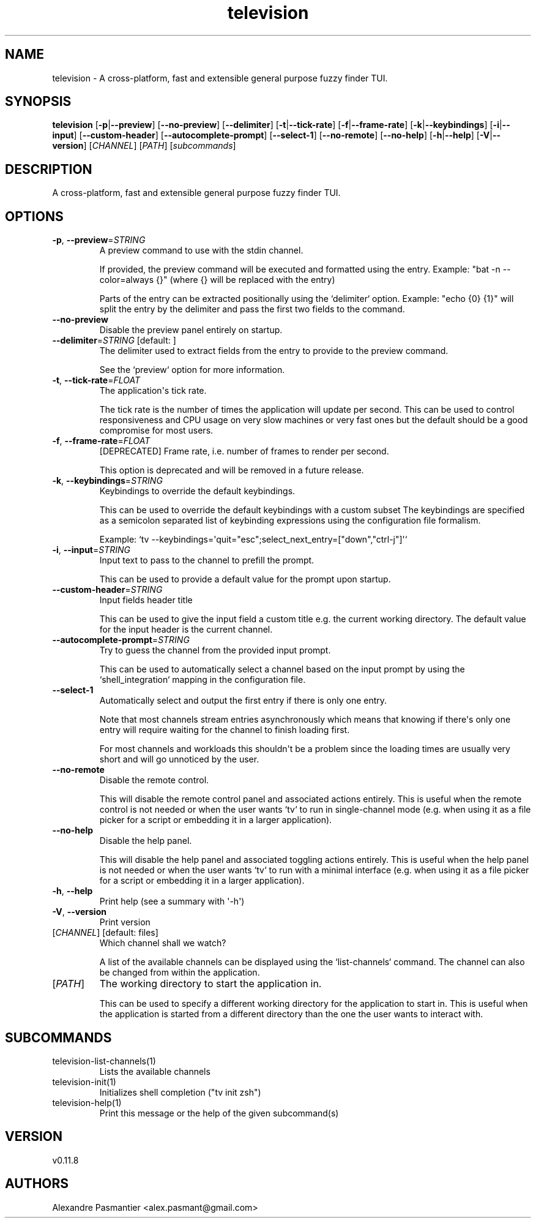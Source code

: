 .ie \n(.g .ds Aq \(aq
.el .ds Aq '
.TH television 1  "television 0.11.8" 
.SH NAME
television \- A cross\-platform, fast and extensible general purpose fuzzy finder TUI.
.SH SYNOPSIS
\fBtelevision\fR [\fB\-p\fR|\fB\-\-preview\fR] [\fB\-\-no\-preview\fR] [\fB\-\-delimiter\fR] [\fB\-t\fR|\fB\-\-tick\-rate\fR] [\fB\-f\fR|\fB\-\-frame\-rate\fR] [\fB\-k\fR|\fB\-\-keybindings\fR] [\fB\-i\fR|\fB\-\-input\fR] [\fB\-\-custom\-header\fR] [\fB\-\-autocomplete\-prompt\fR] [\fB\-\-select\-1\fR] [\fB\-\-no\-remote\fR] [\fB\-\-no\-help\fR] [\fB\-h\fR|\fB\-\-help\fR] [\fB\-V\fR|\fB\-\-version\fR] [\fICHANNEL\fR] [\fIPATH\fR] [\fIsubcommands\fR]
.SH DESCRIPTION
A cross\-platform, fast and extensible general purpose fuzzy finder TUI.
.SH OPTIONS
.TP
\fB\-p\fR, \fB\-\-preview\fR=\fISTRING\fR
A preview command to use with the stdin channel.

If provided, the preview command will be executed and formatted using
the entry.
Example: "bat \-n \-\-color=always {}" (where {} will be replaced with
the entry)

Parts of the entry can be extracted positionally using the `delimiter`
option.
Example: "echo {0} {1}" will split the entry by the delimiter and pass
the first two fields to the command.
.TP
\fB\-\-no\-preview\fR
Disable the preview panel entirely on startup.
.TP
\fB\-\-delimiter\fR=\fISTRING\fR [default:  ]
The delimiter used to extract fields from the entry to provide to the
preview command.

See the `preview` option for more information.
.TP
\fB\-t\fR, \fB\-\-tick\-rate\fR=\fIFLOAT\fR
The application\*(Aqs tick rate.

The tick rate is the number of times the application will update per
second. This can be used to control responsiveness and CPU usage on
very slow machines or very fast ones but the default should be a good
compromise for most users.
.TP
\fB\-f\fR, \fB\-\-frame\-rate\fR=\fIFLOAT\fR
[DEPRECATED] Frame rate, i.e. number of frames to render per second.

This option is deprecated and will be removed in a future release.
.TP
\fB\-k\fR, \fB\-\-keybindings\fR=\fISTRING\fR
Keybindings to override the default keybindings.

This can be used to override the default keybindings with a custom subset
The keybindings are specified as a semicolon separated list of keybinding
expressions using the configuration file formalism.

Example: `tv \-\-keybindings=\*(Aqquit="esc";select_next_entry=["down","ctrl\-j"]\*(Aq`
.TP
\fB\-i\fR, \fB\-\-input\fR=\fISTRING\fR
Input text to pass to the channel to prefill the prompt.

This can be used to provide a default value for the prompt upon
startup.
.TP
\fB\-\-custom\-header\fR=\fISTRING\fR
Input fields header title

This can be used to give the input field a custom title e.g. the current
working directory.
The default value for the input header is the current channel.
.TP
\fB\-\-autocomplete\-prompt\fR=\fISTRING\fR
Try to guess the channel from the provided input prompt.

This can be used to automatically select a channel based on the input
prompt by using the `shell_integration` mapping in the configuration
file.
.TP
\fB\-\-select\-1\fR
Automatically select and output the first entry if there is only one
entry.

Note that most channels stream entries asynchronously which means that
knowing if there\*(Aqs only one entry will require waiting for the channel
to finish loading first.

For most channels and workloads this shouldn\*(Aqt be a problem since the
loading times are usually very short and will go unnoticed by the user.
.TP
\fB\-\-no\-remote\fR
Disable the remote control.

This will disable the remote control panel and associated actions
entirely. This is useful when the remote control is not needed or
when the user wants `tv` to run in single\-channel mode (e.g. when
using it as a file picker for a script or embedding it in a larger
application).
.TP
\fB\-\-no\-help\fR
Disable the help panel.

This will disable the help panel and associated toggling actions
entirely. This is useful when the help panel is not needed or
when the user wants `tv` to run with a minimal interface (e.g. when
using it as a file picker for a script or embedding it in a larger
application).
.TP
\fB\-h\fR, \fB\-\-help\fR
Print help (see a summary with \*(Aq\-h\*(Aq)
.TP
\fB\-V\fR, \fB\-\-version\fR
Print version
.TP
[\fICHANNEL\fR] [default: files]
Which channel shall we watch?

A list of the available channels can be displayed using the
`list\-channels` command. The channel can also be changed from within
the application.
.TP
[\fIPATH\fR]
The working directory to start the application in.

This can be used to specify a different working directory for the
application to start in. This is useful when the application is
started from a different directory than the one the user wants to
interact with.
.SH SUBCOMMANDS
.TP
television\-list\-channels(1)
Lists the available channels
.TP
television\-init(1)
Initializes shell completion ("tv init zsh")
.TP
television\-help(1)
Print this message or the help of the given subcommand(s)
.SH VERSION
v0.11.8
.SH AUTHORS
Alexandre Pasmantier <alex.pasmant@gmail.com>
